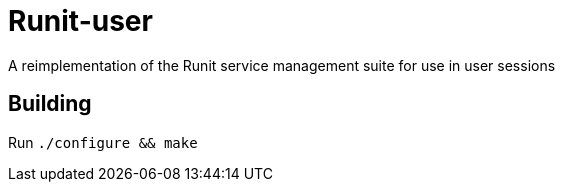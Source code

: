 = Runit-user
A reimplementation of the Runit service management suite for use in user sessions

== Building
Run `./configure && make`


